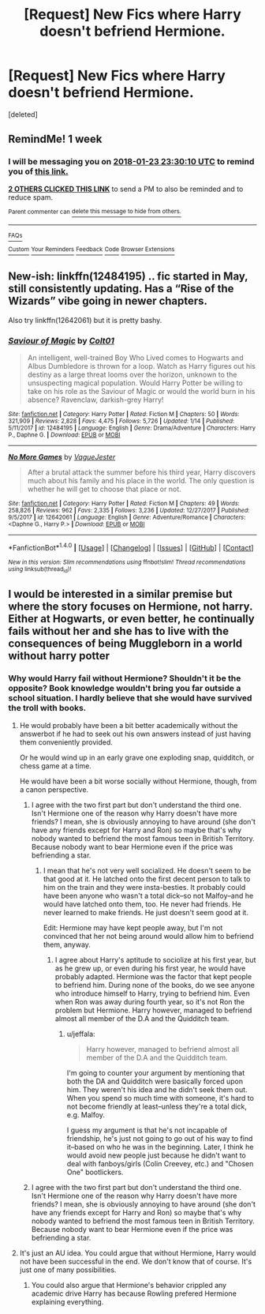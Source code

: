 #+TITLE: [Request] New Fics where Harry doesn't befriend Hermione.

* [Request] New Fics where Harry doesn't befriend Hermione.
:PROPERTIES:
:Score: 21
:DateUnix: 1516139913.0
:DateShort: 2018-Jan-17
:FlairText: Request
:END:
[deleted]


** RemindMe! 1 week
:PROPERTIES:
:Author: Ch1pp
:Score: 3
:DateUnix: 1516145266.0
:DateShort: 2018-Jan-17
:END:

*** I will be messaging you on [[http://www.wolframalpha.com/input/?i=2018-01-23%2023:30:10%20UTC%20To%20Local%20Time][*2018-01-23 23:30:10 UTC*]] to remind you of [[https://www.reddit.com/r/HPfanfiction/comments/7qvydp/request_new_fics_where_harry_doesnt_befriend/][*this link.*]]

[[http://np.reddit.com/message/compose/?to=RemindMeBot&subject=Reminder&message=%5Bhttps://www.reddit.com/r/HPfanfiction/comments/7qvydp/request_new_fics_where_harry_doesnt_befriend/%5D%0A%0ARemindMe!%20%201%20week][*2 OTHERS CLICKED THIS LINK*]] to send a PM to also be reminded and to reduce spam.

^{Parent commenter can} [[http://np.reddit.com/message/compose/?to=RemindMeBot&subject=Delete%20Comment&message=Delete!%20dssflhe][^{delete this message to hide from others.}]]

--------------

[[http://np.reddit.com/r/RemindMeBot/comments/24duzp/remindmebot_info/][^{FAQs}]]

[[http://np.reddit.com/message/compose/?to=RemindMeBot&subject=Reminder&message=%5BLINK%20INSIDE%20SQUARE%20BRACKETS%20else%20default%20to%20FAQs%5D%0A%0ANOTE:%20Don't%20forget%20to%20add%20the%20time%20options%20after%20the%20command.%0A%0ARemindMe!][^{Custom}]]
[[http://np.reddit.com/message/compose/?to=RemindMeBot&subject=List%20Of%20Reminders&message=MyReminders!][^{Your Reminders}]]
[[http://np.reddit.com/message/compose/?to=RemindMeBotWrangler&subject=Feedback][^{Feedback}]]
[[https://github.com/SIlver--/remindmebot-reddit][^{Code}]]
[[https://np.reddit.com/r/RemindMeBot/comments/4kldad/remindmebot_extensions/][^{Browser Extensions}]]
:PROPERTIES:
:Author: RemindMeBot
:Score: 1
:DateUnix: 1516145414.0
:DateShort: 2018-Jan-17
:END:


** New-ish: linkffn(12484195) .. fic started in May, still consistently updating. Has a “Rise of the Wizards” vibe going in newer chapters.

Also try linkffn(12642061) but it is pretty bashy.
:PROPERTIES:
:Author: Sturmundsterne
:Score: 2
:DateUnix: 1516159762.0
:DateShort: 2018-Jan-17
:END:

*** [[http://www.fanfiction.net/s/12484195/1/][*/Saviour of Magic/*]] by [[https://www.fanfiction.net/u/6779989/Colt01][/Colt01/]]

#+begin_quote
  An intelligent, well-trained Boy Who Lived comes to Hogwarts and Albus Dumbledore is thrown for a loop. Watch as Harry figures out his destiny as a large threat looms over the horizon, unknown to the unsuspecting magical population. Would Harry Potter be willing to take on his role as the Saviour of Magic or would the world burn in his absence? Ravenclaw, darkish-grey Harry!
#+end_quote

^{/Site/: [[http://www.fanfiction.net/][fanfiction.net]] *|* /Category/: Harry Potter *|* /Rated/: Fiction M *|* /Chapters/: 50 *|* /Words/: 321,909 *|* /Reviews/: 2,828 *|* /Favs/: 4,475 *|* /Follows/: 5,726 *|* /Updated/: 1/14 *|* /Published/: 5/11/2017 *|* /id/: 12484195 *|* /Language/: English *|* /Genre/: Drama/Adventure *|* /Characters/: Harry P., Daphne G. *|* /Download/: [[http://www.ff2ebook.com/old/ffn-bot/index.php?id=12484195&source=ff&filetype=epub][EPUB]] or [[http://www.ff2ebook.com/old/ffn-bot/index.php?id=12484195&source=ff&filetype=mobi][MOBI]]}

--------------

[[http://www.fanfiction.net/s/12642061/1/][*/No More Games/*]] by [[https://www.fanfiction.net/u/6369873/VagueJester][/VagueJester/]]

#+begin_quote
  After a brutal attack the summer before his third year, Harry discovers much about his family and his place in the world. The only question is whether he will get to choose that place or not.
#+end_quote

^{/Site/: [[http://www.fanfiction.net/][fanfiction.net]] *|* /Category/: Harry Potter *|* /Rated/: Fiction M *|* /Chapters/: 49 *|* /Words/: 258,826 *|* /Reviews/: 962 *|* /Favs/: 2,335 *|* /Follows/: 3,236 *|* /Updated/: 12/27/2017 *|* /Published/: 9/5/2017 *|* /id/: 12642061 *|* /Language/: English *|* /Genre/: Adventure/Romance *|* /Characters/: <Daphne G., Harry P.> *|* /Download/: [[http://www.ff2ebook.com/old/ffn-bot/index.php?id=12642061&source=ff&filetype=epub][EPUB]] or [[http://www.ff2ebook.com/old/ffn-bot/index.php?id=12642061&source=ff&filetype=mobi][MOBI]]}

--------------

*FanfictionBot*^{1.4.0} *|* [[[https://github.com/tusing/reddit-ffn-bot/wiki/Usage][Usage]]] | [[[https://github.com/tusing/reddit-ffn-bot/wiki/Changelog][Changelog]]] | [[[https://github.com/tusing/reddit-ffn-bot/issues/][Issues]]] | [[[https://github.com/tusing/reddit-ffn-bot/][GitHub]]] | [[[https://www.reddit.com/message/compose?to=tusing][Contact]]]

^{/New in this version: Slim recommendations using/ ffnbot!slim! /Thread recommendations using/ linksub(thread_id)!}
:PROPERTIES:
:Author: FanfictionBot
:Score: 2
:DateUnix: 1516159781.0
:DateShort: 2018-Jan-17
:END:


** I would be interested in a similar premise but where the story focuses on Hermione, not harry. Either at Hogwarts, or even better, he continually fails without her and she has to live with the consequences of being Muggleborn in a world without harry potter
:PROPERTIES:
:Author: walaska
:Score: 1
:DateUnix: 1516185004.0
:DateShort: 2018-Jan-17
:END:

*** Why would Harry fail without Hermione? Shouldn't it be the opposite? Book knowledge wouldn't bring you far outside a school situation. I hardly believe that she would have survived the troll with books.
:PROPERTIES:
:Author: Quoba
:Score: 10
:DateUnix: 1516208846.0
:DateShort: 2018-Jan-17
:END:

**** He would probably have been a bit better academically without the answerbot if he had to seek out his own answers instead of just having them conveniently provided.

Or he would wind up in an early grave one exploding snap, quidditch, or chess game at a time.

He would have been a bit worse socially without Hermione, though, from a canon perspective.
:PROPERTIES:
:Author: jeffala
:Score: 6
:DateUnix: 1516214856.0
:DateShort: 2018-Jan-17
:END:

***** I agree with the two first part but don't understand the third one. Isn't Hermione one of the reason why Harry doesn't have more friends? I mean, she is obviously annoying to have around (she don't have any friends except for Harry and Ron) so maybe that's why nobody wanted to befriend the most famous teen in British Territory. Because nobody want to bear Hermione even if the price was befriending a star.
:PROPERTIES:
:Author: Quoba
:Score: 8
:DateUnix: 1516217716.0
:DateShort: 2018-Jan-17
:END:

****** I mean that he's not very well socialized. He doesn't seem to be that good at it. He latched onto the first decent person to talk to him on the train and they were insta-besties. It probably could have been anyone who wasn't a total dick--so not Malfoy--and he would have latched onto them, too. He never had friends. He never learned to make friends. He just doesn't seem good at it.

Edit: Hermione may have kept people away, but I'm not convinced that her not being around would allow him to befriend them, anyway.
:PROPERTIES:
:Author: jeffala
:Score: 5
:DateUnix: 1516220804.0
:DateShort: 2018-Jan-17
:END:

******* I agree about Harry's aptitude to sociolize at his first year, but as he grew up, or even during his first year, he would have probably adapted. Hermione was the factor that kept people to befriend him. During none of the books, do we see anyone who introduce himself to Harry, trying to befriend him. Even when Ron was away during fourth year, so it's not Ron the problem but Hermione. Harry however, managed to befriend almost all member of the D.A and the Quidditch team.
:PROPERTIES:
:Author: Quoba
:Score: 3
:DateUnix: 1516221125.0
:DateShort: 2018-Jan-18
:END:

******** u/jeffala:
#+begin_quote
  Harry however, managed to befriend almost all member of the D.A and the Quidditch team.
#+end_quote

I'm going to counter your argument by mentioning that both the DA and Quidditch were basically forced upon him. They weren't his idea and he didn't seek them out. When you spend so much time with someone, it's hard to not become friendly at least--unless they're a total dick, e.g. Malfoy.

I guess my argument is that he's not incapable of friendship, he's just not going to go out of his way to find it--based on who he was in the beginning. Later, I think he would avoid new people just because he didn't want to deal with fanboys/girls (Colin Creevey, etc.) and "Chosen One" bootlickers.
:PROPERTIES:
:Author: jeffala
:Score: 3
:DateUnix: 1516223643.0
:DateShort: 2018-Jan-18
:END:


***** I agree with the two first part but don't understand the third one. Isn't Hermione one of the reason why Harry doesn't have more friends? I mean, she is obviously annoying to have around (she don't have any friends except for Harry and Ron) so maybe that's why nobody wanted to befriend the most famous teen in British Territory. Because nobody want to bear Hermione even if the price was befriending a star.
:PROPERTIES:
:Author: Quoba
:Score: 2
:DateUnix: 1516218465.0
:DateShort: 2018-Jan-17
:END:


**** It's just an AU idea. You could argue that without Hermione, Harry would not have been successful in the end. We don't know that of course. It's just one of many possibilities.
:PROPERTIES:
:Author: walaska
:Score: 3
:DateUnix: 1516222160.0
:DateShort: 2018-Jan-18
:END:

***** You could also argue that Hermione's behavior crippled any academic drive Harry has because Rowling prefered Hermione explaining everything.
:PROPERTIES:
:Author: Dutch-Destiny
:Score: 2
:DateUnix: 1516262790.0
:DateShort: 2018-Jan-18
:END:
